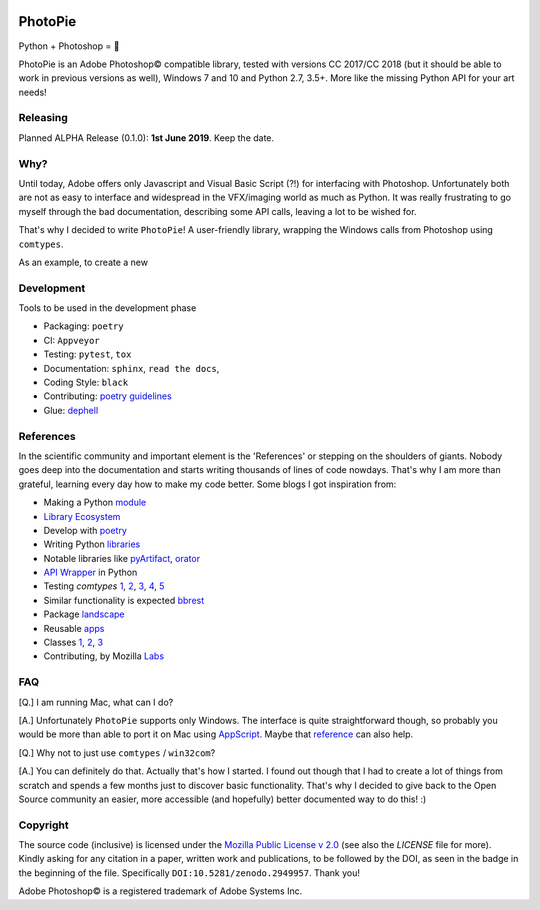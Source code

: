 |Appveyor Status| |Codacy Badge| |Codestyle| |License: MPL 2.0| |contributions welcome| |HitCount|
|DOI Badge|

.. |License: MPL 2.0| image:: https://img.shields.io/badge/License-MPL%202.0-brightgreen.svg
   :target: https://opensource.org/licenses/MPL-2.0

.. |Appveyor Status| image:: https://ci.appveyor.com/api/projects/status/github/wizofe/PhotoPie?svg=True

.. |Codestyle| image:: https://img.shields.io/badge/code%20style-black-000000.svg
    :target: https://github.com/python/black

.. |contributions welcome| image:: https://img.shields.io/badge/contributions-welcome-brightgreen.svg?style=flat
   :target: https://github.com/dwyl/esta/issues

.. |HitCount| image:: http://hits.dwyl.io/wizofe/PhotoPie.svg
   :target: http://hits.dwyl.io/wizofe/PhotoPie

.. |Codacy Badge| image:: https://api.codacy.com/project/badge/Grade/82e16a8a705d4da3b8ccbdac91e22150
   :target: https://www.codacy.com/app/wizofe/PhotoPie?utm_source=github.com&utm_medium=referral&utm_content=wizofe/PhotoPie&utm_campaign=Badge_Grade

.. |DOI Badge| image:: https://zenodo.org/badge/187055678.svg
   :target: https://zenodo.org/badge/latestdoi/187055678

.. figure:: images/yellowpie.png
   :align: center
   :alt: PhotoPie Logo

========
PhotoPie
========

Python + Photoshop = 🧡

PhotoPie is an Adobe Photoshop© compatible library, tested with versions CC 2017/CC 2018 (but it should be able to work in previous versions as well), Windows 7 and 10 and Python 2.7, 3.5+. More like the missing Python API for your art needs!

Releasing
---------

Planned ALPHA Release (0.1.0): **1st June 2019**. Keep the date.

Why?
----

Until today, Adobe offers only Javascript and Visual Basic Script (?!) for interfacing with Photoshop. Unfortunately both are not as easy to interface and widespread in the VFX/imaging world as much as Python. It was really frustrating to go myself through the bad documentation, describing some API calls, leaving a lot to be wished for.

That's why I decided to write ``PhotoPie``! A user-friendly library, wrapping the Windows calls from Photoshop using ``comtypes``.

As an example, to create a new

Development
-----------

Tools to be used in the development phase

- Packaging: ``poetry``
- CI: ``Appveyor``
- Testing: ``pytest``, ``tox``
- Documentation: ``sphinx``, ``read the docs``, 
- Coding Style: ``black``
- Contributing: `poetry guidelines <https://poetry.eustace.io/docs/contributing/>`_
- Glue: `dephell <https://github.com/dephell/dephell>`_

References
----------

In the scientific community and important element is the 'References' or stepping on the shoulders of giants. 
Nobody goes deep into the documentation and starts writing thousands of lines of code nowdays. 
That's why I am more than grateful, learning every day how to make my code better. Some blogs I got inspiration from:

- Making a Python `module <https://wrongsideofmemphis.com/2018/10/28/package-and-deploy-a-python-module-in-pypi-with-poetry-tox-and-travis/>`_
- `Library Ecosystem <https://medium.com/@DJetelina/making-a-python-library-how-the-ecosystem-changed-in-2-5-years-a3b5eb16d7df>`_
- Develop with `poetry <https://codingdose.info/2018/08/02/develop-and-publish-with-poetry/>`_
- Writing Python `libraries <https://platanios.org/assets/pdf/teaching/writing_python_libraries.pdf>`_
- Notable libraries like `pyArtifact <https://github.com/iScrE4m/pyArtifact>`_, `orator <https://github.com/sdispater/orator>`_
- `API Wrapper <https://semaphoreci.com/community/tutorials/building-and-testing-an-api-wrapper-in-python>`_ in Python
- Testing `comtypes` `1 <https://github.com/JarryShaw/f2format/blob/cbbc9516f4d297130b8ac50512805b4e0d222209/vendor/pypy/extra_tests/ctypes_tests/test_commethods.py>`_, `2 <https://github.com/OlegDobriy/PythonGuiTests/blob/ed2c016f6c4383dca8eadc650147d559fb9cc91c/conftest.py>`_, `3 <https://github.com/sputt/qer/blob/b015fbbaaf2af0e77310715006fe895d7f320d45/tests/test_metadata.py>`_, `4 <https://github.com/MSLNZ/msl-loadlib/blob/a31aec0bcefabd138f5b205dba171fadecc0eed2/tests/test_loadlib.py>`_, `5 <https://github.com/apzhad/gui_homework/blob/9332abb77ff2c4d196d72d765606a48895b605c3/conftest.py>`_
- Similar functionality is expected `bbrest <https://pypi.org/project/bbrest/>`_
- Package `landscape <http://andrewsforge.com/article/python-new-package-landscape/>`_
- Reusable `apps <https://docs.djangoproject.com/en/2.2/intro/reusable-apps/>`_
- Classes `1 <https://medium.freecodecamp.org/lets-get-classy-how-to-create-modules-and-classes-with-python-44da18bb38d1>`_, `2 <https://jeffknupp.com/blog/2014/06/18/improve-your-python-python-classes-and-object-oriented-programming/>`_, `3 <https://www.datacamp.com/community/tutorials/modules-in-python>`_
- Contributing, by Mozilla `Labs <https://mozillascience.github.io/working-open-workshop/contributing/>`_

FAQ
---

[Q.] I am running Mac, what can I do?

[A.] Unfortunately ``PhotoPie`` supports only Windows. The interface is quite straightforward though, so probably you would be more than able to port it on Mac using `AppScript <http://appscript.sourceforge.net>`_. Maybe that `reference <https://github.com/lohriialo/photoshop-scripting-python/blob/master/mac_scripting/doc_reference/PhotoshopCC2018_docs_reference_appscript.pdf>`_ can also help.

[Q.] Why not to just use ``comtypes`` / ``win32com``?

[A.] You can definitely do that. Actually that's how I started. I found out though that I had to create a lot of things from scratch and spends a few months just to discover basic functionality. That's why I decided to give back to the Open Source community an easier, more accessible (and hopefully) better documented way to do this! :)


Copyright
---------

The source code (inclusive) is licensed under the `Mozilla Public License v 2.0 <https://www.mozilla.org/en-US/MPL/2.0/>`_ (see also the `LICENSE` file for more). Kindly asking for any citation in a paper, written work and publications, to be followed by the DOI, as seen in the badge in the beginning of the file. Specifically ``DOI:10.5281/zenodo.2949957``. Thank you!

Adobe Photoshop© is a registered trademark of Adobe Systems Inc.
